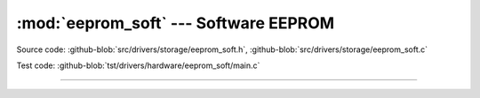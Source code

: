 :mod:`eeprom_soft` --- Software EEPROM
======================================

.. module:: eeprom_soft
   :synopsis: Emulated EEPROM.

Source code: :github-blob:`src/drivers/storage/eeprom_soft.h`,
:github-blob:`src/drivers/storage/eeprom_soft.c`

Test code: :github-blob:`tst/drivers/hardware/eeprom_soft/main.c`

----------------------------------------------

.. doxygenfile:: drivers/storage/eeprom_soft.h
   :project: simba
